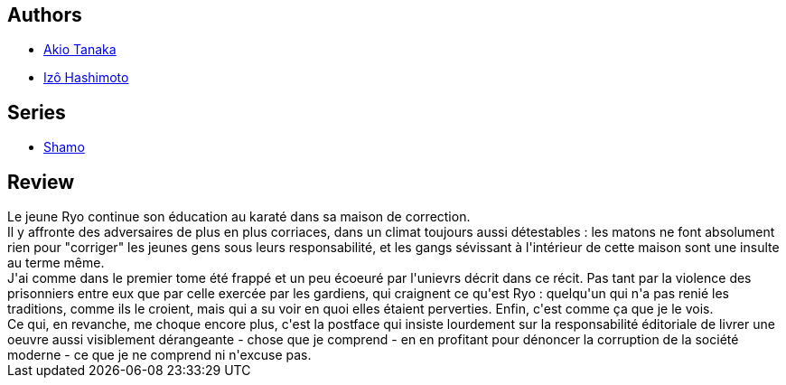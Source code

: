 :jbake-type: post
:jbake-status: published
:jbake-title: Coq De Combat (Shamo, #2)
:jbake-tags:  combat, prison, rayon-emprunt,_année_2013,_mois_août,_note_2,rayon-bd,read
:jbake-date: 2013-08-27
:jbake-depth: ../../
:jbake-uri: goodreads/books/9782847890198.adoc
:jbake-bigImage: https://s.gr-assets.com/assets/nophoto/book/111x148-bcc042a9c91a29c1d680899eff700a03.png
:jbake-smallImage: https://s.gr-assets.com/assets/nophoto/book/50x75-a91bf249278a81aabab721ef782c4a74.png
:jbake-source: https://www.goodreads.com/book/show/1939388
:jbake-style: goodreads goodreads-book

++++
<div class="book-description">

</div>
++++


## Authors
* link:../authors/881554.html[Akio Tanaka]
* link:../authors/881553.html[Izô Hashimoto]

## Series
* link:../series/Shamo.html[Shamo]

## Review

++++
Le jeune Ryo continue son éducation au karaté dans sa maison de correction.<br/>Il y affronte des adversaires de plus en plus corriaces, dans un climat toujours aussi détestables : les matons ne font absolument rien pour "corriger" les jeunes gens sous leurs responsabilité, et les gangs sévissant à l'intérieur de cette maison sont une insulte au terme même.<br/>J'ai comme dans le premier tome été frappé et un peu écoeuré par l'unievrs décrit dans ce récit. Pas tant par la violence des prisonniers entre eux que par celle exercée par les gardiens, qui craignent ce qu'est Ryo : quelqu'un qui n'a pas renié les traditions, comme ils le croient, mais qui a su voir en quoi elles étaient perverties. Enfin, c'est comme ça que je le vois.<br/>Ce qui, en revanche, me choque encore plus, c'est la postface qui insiste lourdement sur la responsabilité éditoriale de livrer une oeuvre aussi visiblement dérangeante - chose que je comprend - en en profitant pour dénoncer la corruption de la société moderne - ce que je ne comprend ni n'excuse pas.
++++